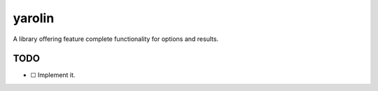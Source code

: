 #######
yarolin
#######
A library offering feature complete functionality for options and results.

====
TODO
====
- ☐ Implement it.
